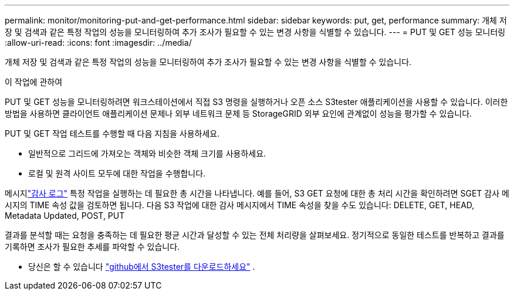 ---
permalink: monitor/monitoring-put-and-get-performance.html 
sidebar: sidebar 
keywords: put, get, performance 
summary: 개체 저장 및 검색과 같은 특정 작업의 성능을 모니터링하여 추가 조사가 필요할 수 있는 변경 사항을 식별할 수 있습니다. 
---
= PUT 및 GET 성능 모니터링
:allow-uri-read: 
:icons: font
:imagesdir: ../media/


[role="lead"]
개체 저장 및 검색과 같은 특정 작업의 성능을 모니터링하여 추가 조사가 필요할 수 있는 변경 사항을 식별할 수 있습니다.

.이 작업에 관하여
PUT 및 GET 성능을 모니터링하려면 워크스테이션에서 직접 S3 명령을 실행하거나 오픈 소스 S3tester 애플리케이션을 사용할 수 있습니다.  이러한 방법을 사용하면 클라이언트 애플리케이션 문제나 외부 네트워크 문제 등 StorageGRID 외부 요인에 관계없이 성능을 평가할 수 있습니다.

PUT 및 GET 작업 테스트를 수행할 때 다음 지침을 사용하세요.

* 일반적으로 그리드에 가져오는 객체와 비슷한 객체 크기를 사용하세요.
* 로컬 및 원격 사이트 모두에 대한 작업을 수행합니다.


메시지link:../audit/index.html["감사 로그"] 특정 작업을 실행하는 데 필요한 총 시간을 나타냅니다.  예를 들어, S3 GET 요청에 대한 총 처리 시간을 확인하려면 SGET 감사 메시지의 TIME 속성 값을 검토하면 됩니다.  다음 S3 작업에 대한 감사 메시지에서 TIME 속성을 찾을 수도 있습니다: DELETE, GET, HEAD, Metadata Updated, POST, PUT

결과를 분석할 때는 요청을 충족하는 데 필요한 평균 시간과 달성할 수 있는 전체 처리량을 살펴보세요.  정기적으로 동일한 테스트를 반복하고 결과를 기록하면 조사가 필요한 추세를 파악할 수 있습니다.

* 당신은 할 수 있습니다 https://github.com/s3tester["github에서 S3tester를 다운로드하세요"^] .

